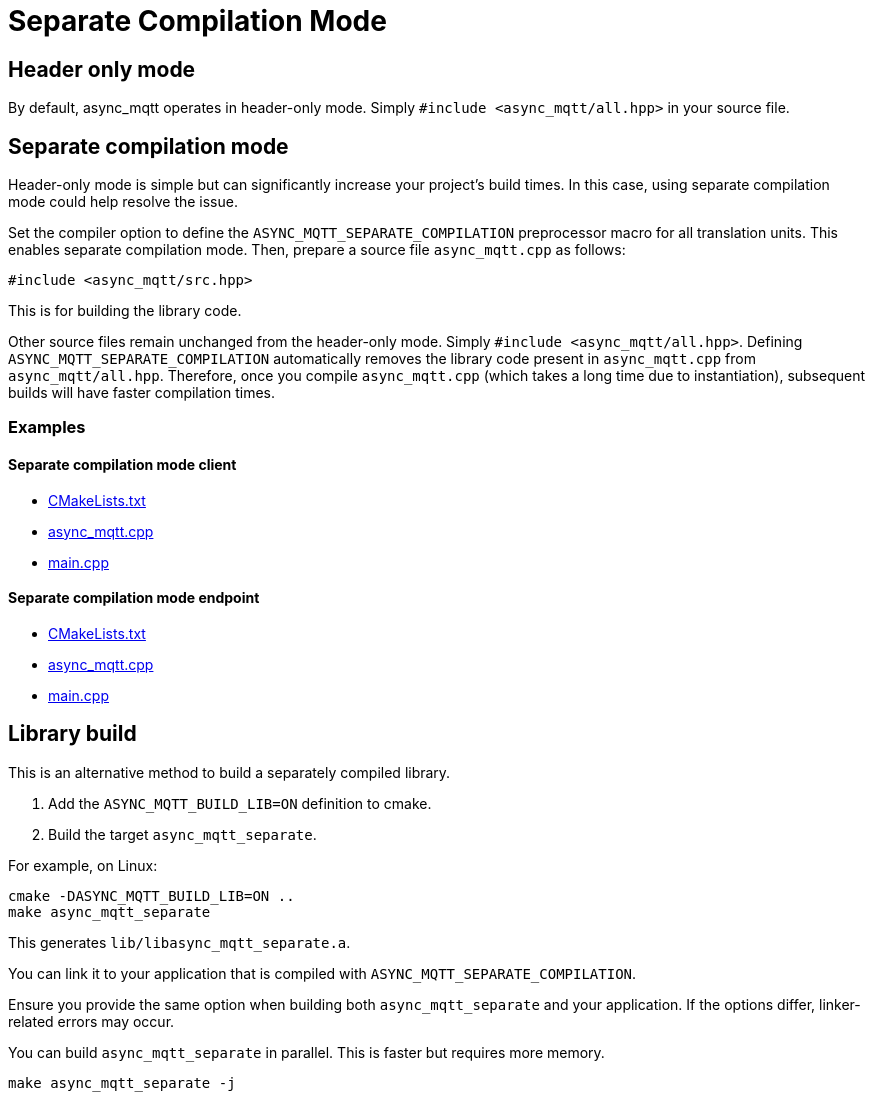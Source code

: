 :last-update-label!:
:am-version: latest
:source-highlighter: rouge
:rouge-style: base16.monokai

ifdef::env-github[:am-base-path: ../main]
ifndef::env-github[:am-base-path: ..]
ifdef::env-github[:api-base: link:https://redboltz.github.io/async_mqtt/doc/{am-version}/html]
ifndef::env-github[:api-base: link:api]

= Separate Compilation Mode

== Header only mode

By default, async_mqtt operates in header-only mode. Simply `#include <async_mqtt/all.hpp>` in your source file.


== Separate compilation mode

Header-only mode is simple but can significantly increase your project's build times. In this case, using separate compilation mode could help resolve the issue.

Set the compiler option to define the `ASYNC_MQTT_SEPARATE_COMPILATION` preprocessor macro for all translation units. This enables separate compilation mode.
Then, prepare a source file `async_mqtt.cpp` as follows:

```cpp
#include <async_mqtt/src.hpp>
```

This is for building the library code.

Other source files remain unchanged from the header-only mode. Simply `#include <async_mqtt/all.hpp>`.
Defining `ASYNC_MQTT_SEPARATE_COMPILATION` automatically removes the library code present in `async_mqtt.cpp` from `async_mqtt/all.hpp`.
Therefore, once you compile `async_mqtt.cpp` (which takes a long time due to instantiation), subsequent builds will have faster compilation times.

=== Examples

==== Separate compilation mode client
* xref:{am-base-path}/example/separate_client/CMakeLists.txt[CMakeLists.txt]
* xref:{am-base-path}/example/separate_client/async_mqtt.cpp[async_mqtt.cpp]
* xref:{am-base-path}/example/separate_client/main.cpp[main.cpp]

==== Separate compilation mode endpoint
* xref:{am-base-path}/example/separate_endpoint/CMakeLists.txt[CMakeLists.txt]
* xref:{am-base-path}/example/separate_endpoint/async_mqtt.cpp[async_mqtt.cpp]
* xref:{am-base-path}/example/separate_endpoint/main.cpp[main.cpp]

== Library build

This is an alternative method to build a separately compiled library.

1. Add the `ASYNC_MQTT_BUILD_LIB=ON` definition to cmake.
2. Build the target `async_mqtt_separate`.

For example, on Linux:

```sh
cmake -DASYNC_MQTT_BUILD_LIB=ON ..
make async_mqtt_separate
```

This generates `lib/libasync_mqtt_separate.a`.

You can link it to your application that is compiled with `ASYNC_MQTT_SEPARATE_COMPILATION`.

Ensure you provide the same option when building both `async_mqtt_separate` and your application. If the options differ, linker-related errors may occur.

You can build `async_mqtt_separate` in parallel. This is faster but requires more memory.

```sh
make async_mqtt_separate -j
```